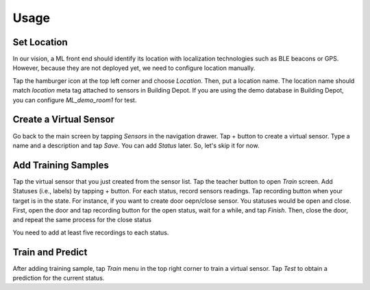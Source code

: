 ================
Usage
================

Set Location
--------------
.. image:: ../images/location_emulation.png
   :height: 400px

In our vision, a ML front end should identify its location with localization technologies
such as BLE beacons or GPS.
However, because they are not deployed yet, we need to configure location manually.

Tap the hamburger icon at the top left corner and choose *Location*.
Then, put a location name.
The location name should match *location* meta tag attached to sensors in Building Depot.
If you are using the demo database in Building Depot, you can configure *ML_demo_room1*
for test.

Create a Virtual Sensor
------------------------
.. image:: ../images/main.png
   :height: 400px

.. image:: ../images/is_shaking.png
   :height: 400px

Go back to the main screen by tapping *Sensors* in the navigation drawer.
Tap + button to create a virtual sensor.
Type a name and a description and tap *Save*.
You can add *Status* later. So, let's skip it for now.

Add Training Samples
------------------------
.. image:: ../images/is_shaking_detail.png
   :height: 400px

.. image:: ../images/train.png
   :height: 400px

Tap the virtual sensor that you just created from the sensor list.
Tap the teacher button to open *Train* screen.
Add Statuses (i.e., labels) by tapping + button.
For each status, record sensors readings. Tap recording button when your target is
in the state. For instance, if you want to create door oepn/close sensor.
You statuses would be open and close. First, open the door and tap recording button
for the open status, wait for a while, and tap *Finish*. Then, close the door,
and repeat the same process for the close status

You need to add at least five recordings to each status.

Train and Predict
-------------------
After adding training sample, tap *Train* menu in the top right corner
to train a virtual sensor.
Tap *Test* to obtain a prediction for the current status.



